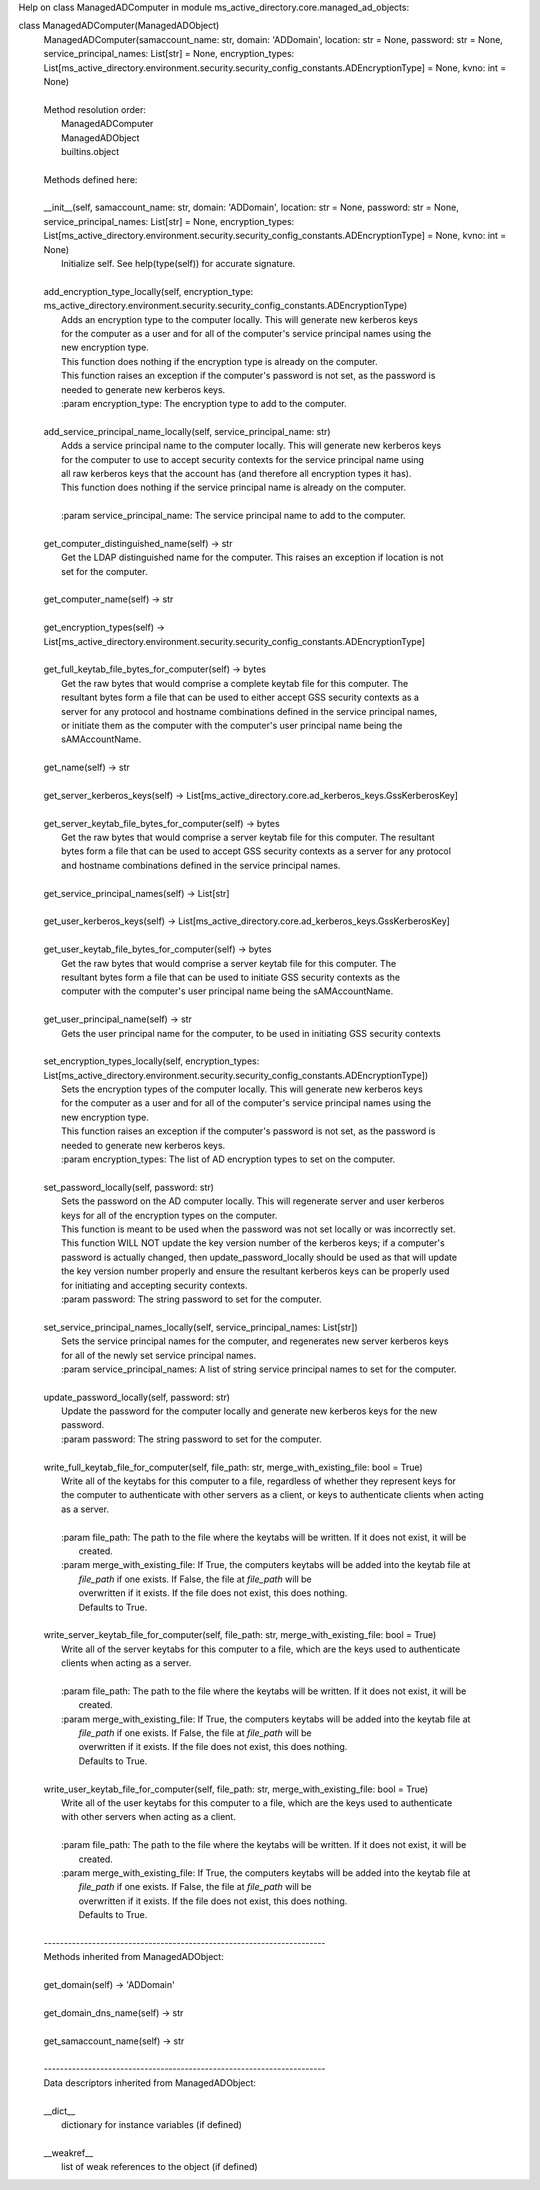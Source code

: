 Help on class ManagedADComputer in module ms_active_directory.core.managed_ad_objects:

class ManagedADComputer(ManagedADObject)
 |  ManagedADComputer(samaccount_name: str, domain: 'ADDomain', location: str = None, password: str = None, service_principal_names: List[str] = None, encryption_types: List[ms_active_directory.environment.security.security_config_constants.ADEncryptionType] = None, kvno: int = None)
 |  
 |  Method resolution order:
 |      ManagedADComputer
 |      ManagedADObject
 |      builtins.object
 |  
 |  Methods defined here:
 |  
 |  __init__(self, samaccount_name: str, domain: 'ADDomain', location: str = None, password: str = None, service_principal_names: List[str] = None, encryption_types: List[ms_active_directory.environment.security.security_config_constants.ADEncryptionType] = None, kvno: int = None)
 |      Initialize self.  See help(type(self)) for accurate signature.
 |  
 |  add_encryption_type_locally(self, encryption_type: ms_active_directory.environment.security.security_config_constants.ADEncryptionType)
 |      Adds an encryption type to the computer locally. This will generate new kerberos keys
 |      for the computer as a user and for all of the computer's service principal names using the
 |      new encryption type.
 |      This function does nothing if the encryption type is already on the computer.
 |      This function raises an exception if the computer's password is not set, as the password is
 |      needed to generate new kerberos keys.
 |      :param encryption_type: The encryption type to add to the computer.
 |  
 |  add_service_principal_name_locally(self, service_principal_name: str)
 |      Adds a service principal name to the computer locally. This will generate new kerberos keys
 |      for the computer to use to accept security contexts for the service principal name using
 |      all raw kerberos keys that the account has (and therefore all encryption types it has).
 |      This function does nothing if the service principal name is already on the computer.
 |      
 |      :param service_principal_name: The service principal name to add to the computer.
 |  
 |  get_computer_distinguished_name(self) -> str
 |      Get the LDAP distinguished name for the computer. This raises an exception if location is not
 |      set for the computer.
 |  
 |  get_computer_name(self) -> str
 |  
 |  get_encryption_types(self) -> List[ms_active_directory.environment.security.security_config_constants.ADEncryptionType]
 |  
 |  get_full_keytab_file_bytes_for_computer(self) -> bytes
 |      Get the raw bytes that would comprise a complete keytab file for this computer. The
 |      resultant bytes form a file that can be used to either accept GSS security contexts as a
 |      server for any protocol and hostname combinations defined in the service principal names,
 |      or initiate them as the computer with the computer's user principal name being the
 |      sAMAccountName.
 |  
 |  get_name(self) -> str
 |  
 |  get_server_kerberos_keys(self) -> List[ms_active_directory.core.ad_kerberos_keys.GssKerberosKey]
 |  
 |  get_server_keytab_file_bytes_for_computer(self) -> bytes
 |      Get the raw bytes that would comprise a server keytab file for this computer. The resultant
 |      bytes form a file that can be used to accept GSS security contexts as a server for any protocol
 |      and hostname combinations defined in the service principal names.
 |  
 |  get_service_principal_names(self) -> List[str]
 |  
 |  get_user_kerberos_keys(self) -> List[ms_active_directory.core.ad_kerberos_keys.GssKerberosKey]
 |  
 |  get_user_keytab_file_bytes_for_computer(self) -> bytes
 |      Get the raw bytes that would comprise a server keytab file for this computer. The
 |      resultant bytes form a file that can be used to initiate GSS security contexts as the
 |      computer with the computer's user principal name being the sAMAccountName.
 |  
 |  get_user_principal_name(self) -> str
 |      Gets the user principal name for the computer, to be used in initiating GSS security contexts
 |  
 |  set_encryption_types_locally(self, encryption_types: List[ms_active_directory.environment.security.security_config_constants.ADEncryptionType])
 |      Sets the encryption types of the computer locally. This will generate new kerberos keys
 |      for the computer as a user and for all of the computer's service principal names using the
 |      new encryption type.
 |      This function raises an exception if the computer's password is not set, as the password is
 |      needed to generate new kerberos keys.
 |      :param encryption_types: The list of AD encryption types to set on the computer.
 |  
 |  set_password_locally(self, password: str)
 |      Sets the password on the AD computer locally. This will regenerate server and user kerberos
 |      keys for all of the encryption types on the computer.
 |      This function is meant to be used when the password was not set locally or was incorrectly set.
 |      This function WILL NOT update the key version number of the kerberos keys; if a computer's
 |      password is actually changed, then update_password_locally should be used as that will update
 |      the key version number properly and ensure the resultant kerberos keys can be properly used
 |      for initiating and accepting security contexts.
 |      :param password: The string password to set for the computer.
 |  
 |  set_service_principal_names_locally(self, service_principal_names: List[str])
 |      Sets the service principal names for the computer, and regenerates new server kerberos keys
 |      for all of the newly set service principal names.
 |      :param service_principal_names: A list of string service principal names to set for the computer.
 |  
 |  update_password_locally(self, password: str)
 |      Update the password for the computer locally and generate new kerberos keys for the new
 |      password.
 |      :param password: The string password to set for the computer.
 |  
 |  write_full_keytab_file_for_computer(self, file_path: str, merge_with_existing_file: bool = True)
 |      Write all of the keytabs for this computer to a file, regardless of whether they represent keys for
 |      the computer to authenticate with other servers as a client, or keys to authenticate clients when acting
 |      as a server.
 |      
 |      :param file_path: The path to the file where the keytabs will be written. If it does not exist, it will be
 |                        created.
 |      :param merge_with_existing_file: If True, the computers keytabs will be added into the keytab file at
 |                                       `file_path` if one exists. If False, the file at `file_path` will be
 |                                       overwritten if it exists. If the file does not exist, this does nothing.
 |                                       Defaults to True.
 |  
 |  write_server_keytab_file_for_computer(self, file_path: str, merge_with_existing_file: bool = True)
 |      Write all of the server keytabs for this computer to a file, which are the keys used to authenticate
 |      clients when acting as a server.
 |      
 |      :param file_path: The path to the file where the keytabs will be written. If it does not exist, it will be
 |                        created.
 |      :param merge_with_existing_file: If True, the computers keytabs will be added into the keytab file at
 |                                       `file_path` if one exists. If False, the file at `file_path` will be
 |                                       overwritten if it exists. If the file does not exist, this does nothing.
 |                                       Defaults to True.
 |  
 |  write_user_keytab_file_for_computer(self, file_path: str, merge_with_existing_file: bool = True)
 |      Write all of the user keytabs for this computer to a file, which are the keys used to authenticate
 |      with other servers when acting as a client.
 |      
 |      :param file_path: The path to the file where the keytabs will be written. If it does not exist, it will be
 |                        created.
 |      :param merge_with_existing_file: If True, the computers keytabs will be added into the keytab file at
 |                                       `file_path` if one exists. If False, the file at `file_path` will be
 |                                       overwritten if it exists. If the file does not exist, this does nothing.
 |                                       Defaults to True.
 |  
 |  ----------------------------------------------------------------------
 |  Methods inherited from ManagedADObject:
 |  
 |  get_domain(self) -> 'ADDomain'
 |  
 |  get_domain_dns_name(self) -> str
 |  
 |  get_samaccount_name(self) -> str
 |  
 |  ----------------------------------------------------------------------
 |  Data descriptors inherited from ManagedADObject:
 |  
 |  __dict__
 |      dictionary for instance variables (if defined)
 |  
 |  __weakref__
 |      list of weak references to the object (if defined)

